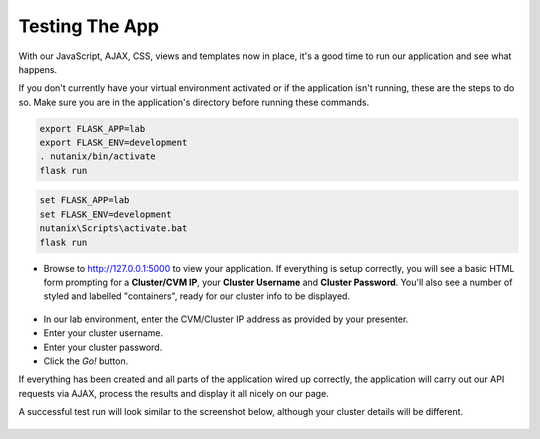 ***************
Testing The App
***************

With our JavaScript, AJAX, CSS, views and templates now in place, it's a good time to run our application and see what happens.

If you don't currently have your virtual environment activated or if the application isn't running, these are the steps to do so.  Make sure you are in the application's directory before running these commands.

.. figure:: ../images/linux_logo_32x32.png
.. figure:: ../images/osx_logo_32x32.png

.. code-block:: bash

    export FLASK_APP=lab
    export FLASK_ENV=development
    . nutanix/bin/activate
    flask run

.. figure:: ../images/windows_logo_32x32.png

.. code-block:: bash

    set FLASK_APP=lab
    set FLASK_ENV=development
    nutanix\Scripts\activate.bat
    flask run

- Browse to http://127.0.0.1:5000 to view your application.  If everything is setup correctly, you will see a basic HTML form prompting for a **Cluster/CVM IP**, your **Cluster Username** and **Cluster Password**.  You'll also see a number of styled and labelled "containers", ready for our cluster info to be displayed.

.. figure:: ../images/flask_app_run_first.png

- In our lab environment, enter the CVM/Cluster IP address as provided by your presenter.
- Enter your cluster username.
- Enter your cluster password.
- Click the `Go!` button.

If everything has been created and all parts of the application wired up correctly, the application will carry out our API requests via AJAX, process the results and display it all nicely on our page.

A successful test run will look similar to the screenshot below, although your cluster details will be different.

.. figure:: ../images/flask_app_run_final.png